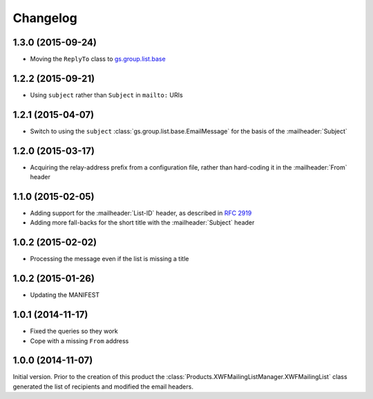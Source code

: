 Changelog
=========

1.3.0 (2015-09-24)
------------------

* Moving the ``ReplyTo`` class to `gs.group.list.base`_

.. _gs.group.list.base:
   https://github.com/groupserver/gs.group.list.base

1.2.2 (2015-09-21)
------------------

* Using ``subject`` rather than ``Subject`` in ``mailto:`` URIs

1.2.1 (2015-04-07)
------------------

* Switch to using the ``subject``
  :class:`gs.group.list.base.EmailMessage` for the basis of the
  :mailheader:`Subject`

1.2.0 (2015-03-17)
------------------

* Acquiring the relay-address prefix from a configuration file,
  rather than hard-coding it in the :mailheader:`From` header

1.1.0 (2015-02-05)
------------------

* Adding support for the :mailheader:`List-ID` header, as
  described in :rfc:`2919`
* Adding more fall-backs for the short title with the 
  :mailheader:`Subject` header

1.0.2 (2015-02-02)
------------------

* Processing the message even if the list is missing a title

1.0.2 (2015-01-26)
------------------

* Updating the MANIFEST

1.0.1 (2014-11-17)
------------------

* Fixed the queries so they work
* Cope with a missing ``From`` address

1.0.0 (2014-11-07)
------------------

Initial version. Prior to the creation of this product the
:class:`Products.XWFMailingListManager.XWFMailingList` class
generated the list of recipients and modified the email headers.

..  LocalWords:  Changelog
